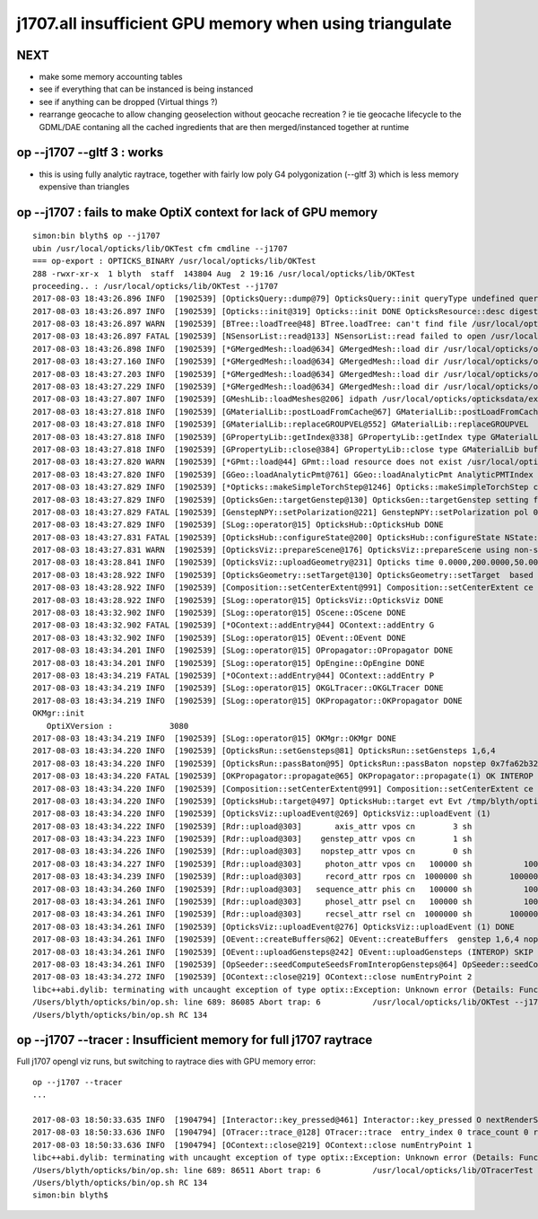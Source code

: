 j1707.all insufficient GPU memory when using triangulate
=============================================================

NEXT
-----

* make some memory accounting tables 
* see if everything that can be instanced is being instanced
* see if anything can be dropped (Virtual things ?)

* rearrange geocache to allow changing geoselection without geocache recreation ?
  ie tie geocache lifecycle to the GDML/DAE contaning all the cached 
  ingredients that are then merged/instanced together at runtime



op --j1707 --gltf 3  : works 
----------------------------------

* this is using fully analytic raytrace, together with fairly low poly G4 polygonization (--gltf 3)
  which is less memory expensive than triangles 



op --j1707 : fails to make OptiX context for lack of GPU memory 
--------------------------------------------------------------------


::

    simon:bin blyth$ op --j1707 
    ubin /usr/local/opticks/lib/OKTest cfm cmdline --j1707
    === op-export : OPTICKS_BINARY /usr/local/opticks/lib/OKTest
    288 -rwxr-xr-x  1 blyth  staff  143804 Aug  2 19:16 /usr/local/opticks/lib/OKTest
    proceeding.. : /usr/local/opticks/lib/OKTest --j1707
    2017-08-03 18:43:26.896 INFO  [1902539] [OpticksQuery::dump@79] OpticksQuery::init queryType undefined query_string all query_name NULL query_index 0 query_depth 0 no_selection 1
    2017-08-03 18:43:26.897 INFO  [1902539] [Opticks::init@319] Opticks::init DONE OpticksResource::desc digest a181a603769c1f98ad927e7367c7aa51 age.tot_seconds   1021 age.tot_minutes 17.017 age.tot_hours  0.284 age.tot_days      0.012
    2017-08-03 18:43:26.897 WARN  [1902539] [BTree::loadTree@48] BTree.loadTree: can't find file /usr/local/opticks/opticksdata/export/juno/ChromaMaterialMap.json
    2017-08-03 18:43:26.897 FATAL [1902539] [NSensorList::read@133] NSensorList::read failed to open /usr/local/opticks/opticksdata/export/juno1707/g4_00.idmap
    2017-08-03 18:43:26.898 INFO  [1902539] [*GMergedMesh::load@634] GMergedMesh::load dir /usr/local/opticks/opticksdata/export/juno1707/g4_00.a181a603769c1f98ad927e7367c7aa51.dae/GMergedMesh/0 -> cachedir /usr/local/opticks/opticksdata/export/juno1707/g4_00.a181a603769c1f98ad927e7367c7aa51.dae/GMergedMesh/0 index 0 version (null) existsdir 1
    2017-08-03 18:43:27.160 INFO  [1902539] [*GMergedMesh::load@634] GMergedMesh::load dir /usr/local/opticks/opticksdata/export/juno1707/g4_00.a181a603769c1f98ad927e7367c7aa51.dae/GMergedMesh/1 -> cachedir /usr/local/opticks/opticksdata/export/juno1707/g4_00.a181a603769c1f98ad927e7367c7aa51.dae/GMergedMesh/1 index 1 version (null) existsdir 1
    2017-08-03 18:43:27.203 INFO  [1902539] [*GMergedMesh::load@634] GMergedMesh::load dir /usr/local/opticks/opticksdata/export/juno1707/g4_00.a181a603769c1f98ad927e7367c7aa51.dae/GMergedMesh/2 -> cachedir /usr/local/opticks/opticksdata/export/juno1707/g4_00.a181a603769c1f98ad927e7367c7aa51.dae/GMergedMesh/2 index 2 version (null) existsdir 1
    2017-08-03 18:43:27.229 INFO  [1902539] [*GMergedMesh::load@634] GMergedMesh::load dir /usr/local/opticks/opticksdata/export/juno1707/g4_00.a181a603769c1f98ad927e7367c7aa51.dae/GMergedMesh/3 -> cachedir /usr/local/opticks/opticksdata/export/juno1707/g4_00.a181a603769c1f98ad927e7367c7aa51.dae/GMergedMesh/3 index 3 version (null) existsdir 1
    2017-08-03 18:43:27.807 INFO  [1902539] [GMeshLib::loadMeshes@206] idpath /usr/local/opticks/opticksdata/export/juno1707/g4_00.a181a603769c1f98ad927e7367c7aa51.dae
    2017-08-03 18:43:27.818 INFO  [1902539] [GMaterialLib::postLoadFromCache@67] GMaterialLib::postLoadFromCache  nore 0 noab 0 nosc 0 xxre 0 xxab 0 xxsc 0 fxre 0 fxab 0 fxsc 0 groupvel 1
    2017-08-03 18:43:27.818 INFO  [1902539] [GMaterialLib::replaceGROUPVEL@552] GMaterialLib::replaceGROUPVEL  ni 15
    2017-08-03 18:43:27.818 INFO  [1902539] [GPropertyLib::getIndex@338] GPropertyLib::getIndex type GMaterialLib TRIGGERED A CLOSE  shortname [Acrylic]
    2017-08-03 18:43:27.818 INFO  [1902539] [GPropertyLib::close@384] GPropertyLib::close type GMaterialLib buf 15,2,39,4
    2017-08-03 18:43:27.820 WARN  [1902539] [*GPmt::load@44] GPmt::load resource does not exist /usr/local/opticks/opticksdata/export/juno/GPmt/0
    2017-08-03 18:43:27.820 INFO  [1902539] [GGeo::loadAnalyticPmt@761] GGeo::loadAnalyticPmt AnalyticPMTIndex 0 AnalyticPMTSlice ALL Path -
    2017-08-03 18:43:27.829 INFO  [1902539] [*Opticks::makeSimpleTorchStep@1246] Opticks::makeSimpleTorchStep config  cfg NULL
    2017-08-03 18:43:27.829 INFO  [1902539] [OpticksGen::targetGenstep@130] OpticksGen::targetGenstep setting frame 3153 -0.6931,0.6589,0.2923,0.0000 0.6890,0.7248,0.0000,0.0000 -0.2119,0.2014,-0.9563,0.0000 4131.5200,-3927.3000,18648.1992,1.0000
    2017-08-03 18:43:27.829 FATAL [1902539] [GenstepNPY::setPolarization@221] GenstepNPY::setPolarization pol 0.0000,0.0000,0.0000,0.0000 npol nan,nan,nan,nan m_polw nan,nan,nan,430.0000
    2017-08-03 18:43:27.829 INFO  [1902539] [SLog::operator@15] OpticksHub::OpticksHub DONE
    2017-08-03 18:43:27.831 FATAL [1902539] [OpticksHub::configureState@200] OpticksHub::configureState NState::description /Users/blyth/.opticks/juno/State state dir /Users/blyth/.opticks/juno/State
    2017-08-03 18:43:27.831 WARN  [1902539] [OpticksViz::prepareScene@176] OpticksViz::prepareScene using non-standard rendermode 
    2017-08-03 18:43:28.841 INFO  [1902539] [OpticksViz::uploadGeometry@231] Opticks time 0.0000,200.0000,50.0000,0.0000 space 0.0000,0.0000,0.0000,60000.0000 wavelength 60.0000,820.0000,20.0000,760.0000
    2017-08-03 18:43:28.922 INFO  [1902539] [OpticksGeometry::setTarget@130] OpticksGeometry::setTarget  based on CenterExtent from m_mesh0  target 0 aim 1 ce  0 0 0 60000
    2017-08-03 18:43:28.922 INFO  [1902539] [Composition::setCenterExtent@991] Composition::setCenterExtent ce 0.0000,0.0000,0.0000,60000.0000
    2017-08-03 18:43:28.922 INFO  [1902539] [SLog::operator@15] OpticksViz::OpticksViz DONE
    2017-08-03 18:43:32.902 INFO  [1902539] [SLog::operator@15] OScene::OScene DONE
    2017-08-03 18:43:32.902 FATAL [1902539] [*OContext::addEntry@44] OContext::addEntry G
    2017-08-03 18:43:32.902 INFO  [1902539] [SLog::operator@15] OEvent::OEvent DONE
    2017-08-03 18:43:34.201 INFO  [1902539] [SLog::operator@15] OPropagator::OPropagator DONE
    2017-08-03 18:43:34.201 INFO  [1902539] [SLog::operator@15] OpEngine::OpEngine DONE
    2017-08-03 18:43:34.219 FATAL [1902539] [*OContext::addEntry@44] OContext::addEntry P
    2017-08-03 18:43:34.219 INFO  [1902539] [SLog::operator@15] OKGLTracer::OKGLTracer DONE
    2017-08-03 18:43:34.219 INFO  [1902539] [SLog::operator@15] OKPropagator::OKPropagator DONE
    OKMgr::init
       OptiXVersion :            3080
    2017-08-03 18:43:34.219 INFO  [1902539] [SLog::operator@15] OKMgr::OKMgr DONE
    2017-08-03 18:43:34.220 INFO  [1902539] [OpticksRun::setGensteps@81] OpticksRun::setGensteps 1,6,4
    2017-08-03 18:43:34.220 INFO  [1902539] [OpticksRun::passBaton@95] OpticksRun::passBaton nopstep 0x7fa62b3267a0 genstep 0x7fa62ac726a0
    2017-08-03 18:43:34.220 FATAL [1902539] [OKPropagator::propagate@65] OKPropagator::propagate(1) OK INTEROP DEVELOPMENT
    2017-08-03 18:43:34.220 INFO  [1902539] [Composition::setCenterExtent@991] Composition::setCenterExtent ce 4131.5200,-3927.3000,18648.1992,1000.0000
    2017-08-03 18:43:34.220 INFO  [1902539] [OpticksHub::target@497] OpticksHub::target evt Evt /tmp/blyth/opticks/evt/juno/torch/1 20170803_184334 /usr/local/opticks/lib/OKTest gsce 4131.5200,-3927.3000,18648.1992,1000.0000
    2017-08-03 18:43:34.220 INFO  [1902539] [OpticksViz::uploadEvent@269] OpticksViz::uploadEvent (1)
    2017-08-03 18:43:34.222 INFO  [1902539] [Rdr::upload@303]       axis_attr vpos cn        3 sh                3,3,4 id    39 dt   0x7fa628d0dd70 hd     Y nb        144 GL_STATIC_DRAW
    2017-08-03 18:43:34.223 INFO  [1902539] [Rdr::upload@303]    genstep_attr vpos cn        1 sh                1,6,4 id    40 dt   0x7fa62ac72160 hd     Y nb         96 GL_STATIC_DRAW
    2017-08-03 18:43:34.226 INFO  [1902539] [Rdr::upload@303]    nopstep_attr vpos cn        0 sh                0,4,4 id    41 dt              0x0 hd     N nb          0 GL_STATIC_DRAW
    2017-08-03 18:43:34.227 INFO  [1902539] [Rdr::upload@303]     photon_attr vpos cn   100000 sh           100000,4,4 id    42 dt              0x0 hd     N nb    6400000 GL_DYNAMIC_DRAW
    2017-08-03 18:43:34.239 INFO  [1902539] [Rdr::upload@303]     record_attr rpos cn  1000000 sh        100000,10,2,4 id    43 dt              0x0 hd     N nb   16000000 GL_STATIC_DRAW
    2017-08-03 18:43:34.260 INFO  [1902539] [Rdr::upload@303]   sequence_attr phis cn   100000 sh           100000,1,2 id    44 dt              0x0 hd     N nb    1600000 GL_STATIC_DRAW
    2017-08-03 18:43:34.261 INFO  [1902539] [Rdr::upload@303]     phosel_attr psel cn   100000 sh           100000,1,4 id    45 dt              0x0 hd     N nb     400000 GL_STATIC_DRAW
    2017-08-03 18:43:34.261 INFO  [1902539] [Rdr::upload@303]     recsel_attr rsel cn  1000000 sh        100000,10,1,4 id    46 dt              0x0 hd     N nb    4000000 GL_STATIC_DRAW
    2017-08-03 18:43:34.261 INFO  [1902539] [OpticksViz::uploadEvent@276] OpticksViz::uploadEvent (1) DONE 
    2017-08-03 18:43:34.261 INFO  [1902539] [OEvent::createBuffers@62] OEvent::createBuffers  genstep 1,6,4 nopstep 0,4,4 photon 100000,4,4 record 100000,10,2,4 phosel 100000,1,4 recsel 100000,10,1,4 sequence 100000,1,2 seed 100000,1,1 hit 0,4,4
    2017-08-03 18:43:34.261 INFO  [1902539] [OEvent::uploadGensteps@242] OEvent::uploadGensteps (INTEROP) SKIP OpenGL BufferId 40
    2017-08-03 18:43:34.261 INFO  [1902539] [OpSeeder::seedComputeSeedsFromInteropGensteps@64] OpSeeder::seedComputeSeedsFromInteropGensteps : WITH_SEED_BUFFER 
    2017-08-03 18:43:34.272 INFO  [1902539] [OContext::close@219] OContext::close numEntryPoint 2
    libc++abi.dylib: terminating with uncaught exception of type optix::Exception: Unknown error (Details: Function "RTresult _rtContextCompile(RTcontext)" caught exception: Insufficient device memory. GPU does not support paging., [16515528])
    /Users/blyth/opticks/bin/op.sh: line 689: 86085 Abort trap: 6           /usr/local/opticks/lib/OKTest --j1707
    /Users/blyth/opticks/bin/op.sh RC 134




op --j1707 --tracer : Insufficient memory for full j1707 raytrace
------------------------------------------------------------------------

Full j1707 opengl viz runs, but switching to raytrace dies with GPU memory error::


    op --j1707 --tracer
    ...

    2017-08-03 18:50:33.635 INFO  [1904794] [Interactor::key_pressed@461] Interactor::key_pressed O nextRenderStyle 
    2017-08-03 18:50:33.636 INFO  [1904794] [OTracer::trace_@128] OTracer::trace  entry_index 0 trace_count 0 resolution_scale 1 size(2880,1704) ZProj.zw (-1.00348,-1700.01) front 0.5823,0.6441,-0.4960
    2017-08-03 18:50:33.636 INFO  [1904794] [OContext::close@219] OContext::close numEntryPoint 1
    libc++abi.dylib: terminating with uncaught exception of type optix::Exception: Unknown error (Details: Function "RTresult _rtContextCompile(RTcontext)" caught exception: Insufficient device memory. GPU does not support paging., [16515528])
    /Users/blyth/opticks/bin/op.sh: line 689: 86511 Abort trap: 6           /usr/local/opticks/lib/OTracerTest --j1707 --tracer
    /Users/blyth/opticks/bin/op.sh RC 134
    simon:bin blyth$ 


